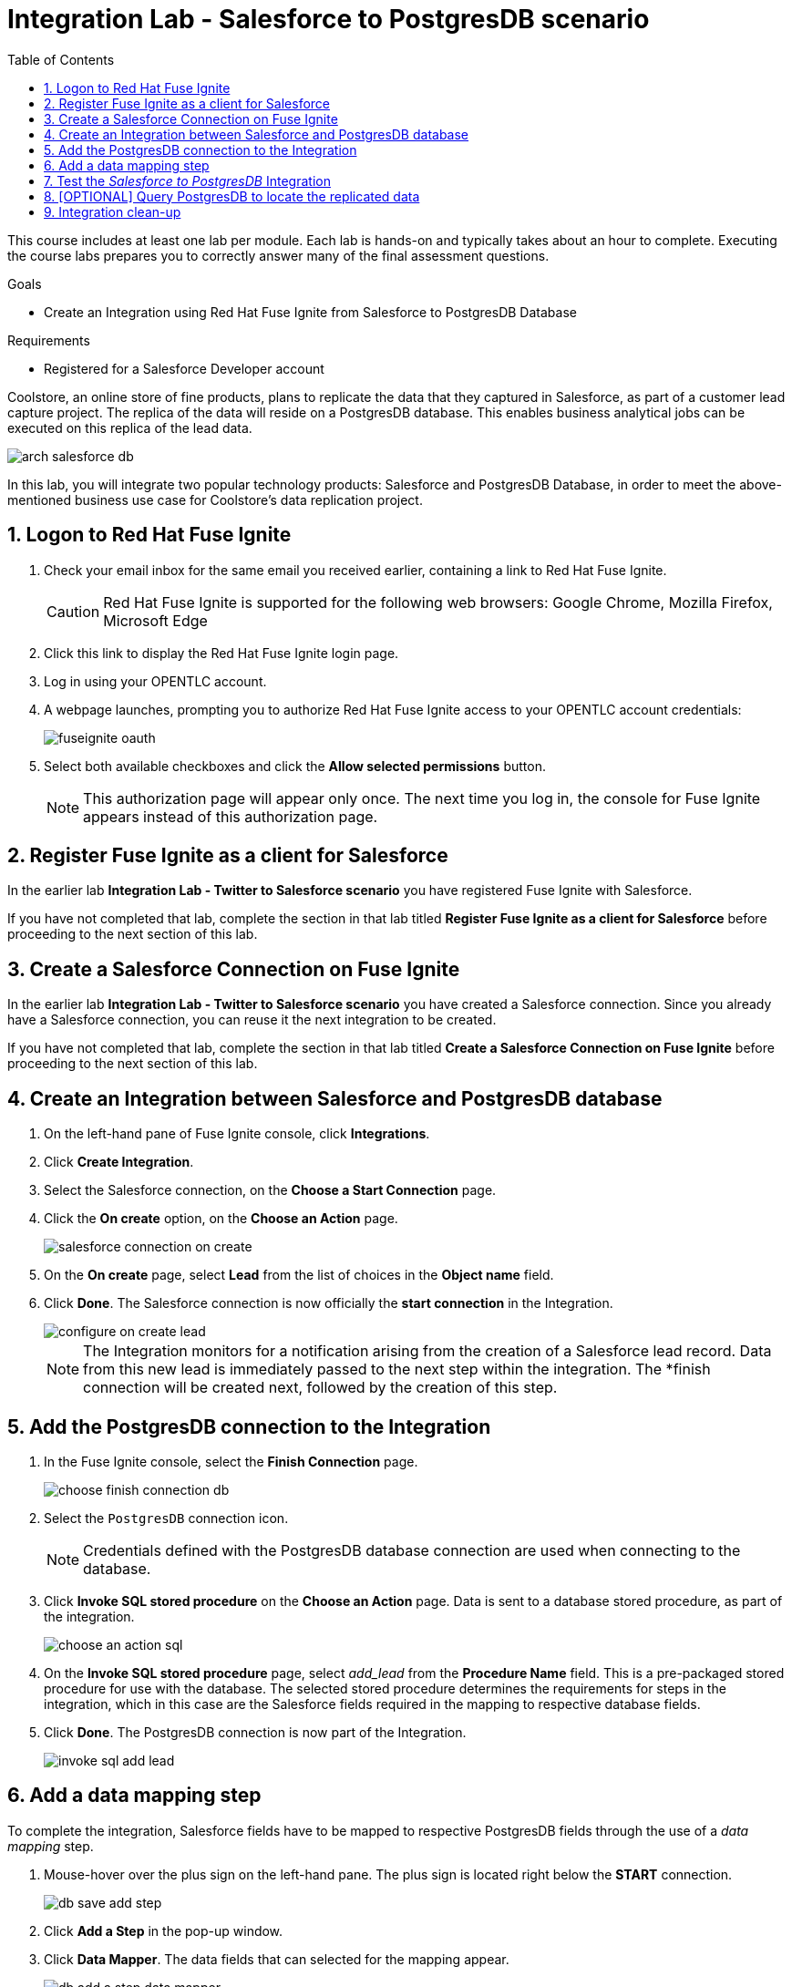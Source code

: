 :scrollbar:
:data-uri:
:toc2:
:linkattrs:
:coursevm:


= Integration Lab - Salesforce to PostgresDB scenario

This course includes at least one lab per module. Each lab is hands-on and typically takes about an hour to complete. Executing the course labs prepares you to correctly answer many of the final assessment questions.

.Goals
* Create an Integration using Red Hat Fuse Ignite from Salesforce to PostgresDB Database

.Requirements
* Registered for a Salesforce Developer account

Coolstore, an online store of fine products, plans to replicate the data that they captured in Salesforce, as part of a customer lead capture project.
The replica of the data will reside on a PostgresDB database. This enables business analytical jobs can be executed on this replica of the lead data.

image::images/arch-salesforce-db.png[]

In this lab, you will integrate two popular technology products: Salesforce and PostgresDB Database, in order to meet the above-mentioned business use case for Coolstore's data replication project.

:numbered:

== Logon to Red Hat Fuse Ignite

. Check your email inbox for the same email you received earlier, containing a link to Red Hat Fuse Ignite.
+
CAUTION: Red Hat Fuse Ignite is supported for the following web browsers: Google Chrome, Mozilla Firefox, Microsoft Edge
+
. Click this link to display the Red Hat Fuse Ignite login page.

. Log in using your OPENTLC account.

. A webpage launches, prompting you to authorize Red Hat Fuse Ignite access to your OPENTLC account credentials:
+
image::images/fuseignite_oauth.png[]
+
. Select both available checkboxes and click the *Allow selected permissions* button.
+
NOTE: This authorization page will appear only once. The next time you log in, the console for Fuse Ignite appears instead of this authorization page.

== Register Fuse Ignite as a client for Salesforce

In the earlier lab *Integration Lab - Twitter to Salesforce scenario* you have registered Fuse Ignite with Salesforce.

If you have not completed that lab, complete the section in that lab titled *Register Fuse Ignite as a client for Salesforce* before proceeding to the next section of this lab.

== Create a Salesforce Connection on Fuse Ignite

In the earlier lab *Integration Lab - Twitter to Salesforce scenario* you have created a Salesforce connection. Since you already have a Salesforce connection, you can reuse it the next integration to be created.

If you have not completed that lab, complete the section in that lab titled *Create a Salesforce Connection on Fuse Ignite* before proceeding to the next section of this lab.

== Create an Integration between Salesforce and PostgresDB database

. On the left-hand pane of Fuse Ignite console, click *Integrations*.
. Click *Create Integration*.
. Select the Salesforce connection, on the *Choose a Start Connection* page.
. Click the *On create* option, on the *Choose an Action* page.
+
image::images/salesforce_connection_on_create.png[]
+
. On the *On create* page, select *Lead* from the list of choices in the *Object name* field.
. Click *Done*. The Salesforce connection is now officially the *start connection* in the Integration.
+
image::images/configure_on_create_lead.png[]
+
NOTE: The Integration monitors for a notification arising from the creation of a Salesforce lead record. Data from this new lead is immediately passed to the next step within the integration. The *finish connection will be created next, followed by the creation of this step.

== Add the PostgresDB connection to the Integration

. In the Fuse Ignite console, select the *Finish Connection* page.
+
image::images/choose_finish_connection_db.png[]
+
. Select the `PostgresDB` connection icon.
+
NOTE: Credentials defined with the PostgresDB database connection are used when connecting to the database.
+
. Click *Invoke SQL stored procedure* on the *Choose an Action* page. Data is sent to a database stored procedure, as part of the integration.
+
image::images/choose_an_action_sql.png[]
+
. On the *Invoke SQL stored procedure* page, select _add_lead_ from the *Procedure Name* field. This is a pre-packaged stored procedure for use with the database. The selected stored procedure determines the requirements for steps in the integration, which in this case are the Salesforce fields required in the mapping to respective database fields.
. Click *Done*. The PostgresDB connection is now part of the Integration.
+
image::images/invoke_sql_add_lead.png[]

== Add a data mapping step

To complete the integration, Salesforce fields have to be mapped to respective PostgresDB fields through the use of a _data mapping_ step.

. Mouse-hover over the plus sign on the left-hand pane. The plus sign is located right below the *START* connection.
+
image::images/db_save_add_step.png[]
+
. Click *Add a Step* in the pop-up window.
. Click *Data Mapper*. The data fields that can selected for the mapping appear.
+
image::images/db_add_a_step_data_mapper.png[]
+
[TIP]
If you made a mistake in creating a data mapping, it is easy to delete it. Simply click the garbage bin icon at the top of the *Mapping Details* pane, as seen below:
+
image::images/mapping_details_garbagebin.png[]
+
. Map the source `Company` field (in the Salesforce data schema) to the target `company` field (in the PostgresDB data scheme).
.. On the *Sources* column, scroll down and click `Company`.
.. On the *Target* column, click `company`. A line from the source field to the target field has been established by the data mapper.
+
image::images/configure_mapper_company.png[]
+
. In the same manner, create these data mappings:
.. from the Salesforce `Email` field to the PostgresDB `email` field, and
.. from the Salesforce `FirstName` field to the PostgresDB `first_and_last_name` field.
+
[NOTE]
A line connecting the Salesforce `FirstName` field to the PostgresDB `first_and_last_name` field is displayed. The next activity will be to combine the `FirstName` and `LastName` *Sources* fields into the `first_and_last_name` *Target* field.
+
. With `FirstName` on the *Sources* column selected, select *Combine* from the *Action* field on the *Mapping Details* pane.
. Click the *Add Source* button.
. Highlight the text `[None]` that appears in the new *Source* section (second from the top of the *Mapping Details* pane).
. Replace the text `[None]` with `LastName`. A drop-down list appears below the field.
. Select `LastName` from the drop-down list.
. A line connecting the Salesforce `LastName` field to the PostgresDB `first_and_last_name` field is displayed. This is the mapping established by the data mapper.
+
image::images/configure_mapper_mapping_details_lastname.png[]
+
. Create the following data mappings:
+
[width="25%"]
|=======
|*Map This _Sources_ Field*|*To This _Target_ Field*
|`LeadSource`|`lead_source`
|`Status`|`lead_status`
|`Phone`|`phone`
|`Rating`|`rating`
|=======
+
. Click the *Done* button located on the upper right of the Fuse Ignite console.
+
image::images/configure_mapper_all_mapped.png[]
+
. At the top-left hand corner of the Fuse Ignite console, select the field with the text `Enter integration name...`
. Provide _Salesforce to PostgresDB_ as the name for the integration.
. At the upper right corner of the console, click *Publish*.
+
image::images/salesforce_to_postgresdb_published.png[]
+
. While the integration is being deployed, click the *Done* button.
+
image::images/fuse_ignite_console_integrations_2.png[]
+
. Once the green checkbox icon appears next to the _Salesforce to PostgresDB_ integration, it indicates that the integration has been successfully deployed.

Now, testing of the integration can proceed.

== Test the _Salesforce to PostgresDB_ Integration

. Click *Integrations*, in the left-hand pane of the Fuse Ignite console.
. Select the _Salesforce to PostgresDB_ integration.
. Validate that the _Salesforce to PostgresDB_ integration is active.
+
image::images/salesforce_to_postgresdb_integration_summary.png[]
+
. Create a new lead in Salesforce. The lead should be complete with these fields:
.. Company
.. Email
.. First Name
.. Last Name
.. Lead Source
.. Lead Status
.. Phone
.. Rating
+
image::images/salesforce_lead_create.png[]
+
. Launch a new web browser window.
. In front of the URL of the Fuse Ignite installation, append the string `todo-`. For instance: https://todo-fuse-fuse9123.apps.dev.openshift.opentlc.com/ will be the new URL.
+
NOTE: This is the URL for the *To Do App* which captures notifications of new leads created in Salesforce. It does so by reading, from the PostgresDB database, the records created by the Integration.
+
. Access the *To Do App* at its URL using the web browser.
. Observe that a notification is displayed in the *To Do App* regarding a new Salesforce lead.
+
image::images/todo_lead_notification.png[]
+
[NOTE]
If you are using the Fuse Ignite Technology Preview release, exactly one integration at a time can be active.
Though you can create another sample integration, you cannot publish it while another integration is active.

== [OPTIONAL] Query PostgresDB to locate the replicated data

You can perform a lookup of the table in PostgresDB that contains the data that was just replicated from Salesforce using Fuse Ignite.
The following instructions applies to the infrastructure of Fuse Ignite, and should be good learning material if you intend to access data using command line.

. In a command-line terminal, type this command to login to your OpenShift environment:
+
----
$ oc login https://master.<$guid>.openshift.opentlc.com:443 -u <$your-OPENTLC-ID>
----
+
[TIP]
Substitute the `<$guid>` with the GUID that was sent to you by email, and <$your-OPENTLC-ID> with your OPENTLC ID.
+
. Type this command to retrieve details of the OpenShift pods for Fuse Ignite:
+
----
$ oc get pods

NAME                          READY     STATUS      RESTARTS   AGE
i-sfdc-db-1-build             0/1       Completed   0          18m
i-sfdc-db-3-pzqh6             1/1       Running     0          7m
syndesis-amq-2-xkgq4          1/1       Running     0          3d
syndesis-db-1-k2gzd           1/1       Running     0          3d
syndesis-meta-1-6kq7p         1/1       Running     0          3d
syndesis-oauthproxy-1-nzwts   1/1       Running     0          3d
syndesis-prometheus-1-xmrqj   1/1       Running     0          3d
syndesis-server-1-58tzv       1/1       Running     0          3d
syndesis-ui-1-kjgwj           1/1       Running     0          3d
todo-1-build                  0/1       Completed   0          3d
todo-1-qdnm8                  1/1       Running     0          3d
----
+
. From the results, identify the OpenShift pod containing the PostgresDB. The name of the pod should contain the prefix `syndesis-db`
. In the terminal, type this command, substituting the name of the pod used in this example, with the name of the pod in your Fuse Ignite environment.
+
----
$ oc rsh syndesis-db-1-k2gzd
----
+
. At the shell prompt, type the following:
+
----
sh-4.2$ psql -Usampledb
----
+
. At the `sampledb` prompt, type the following:
+
----
sampledb-> \d
List of relations
Schema |    Name     |   Type   |  Owner
--------+-------------+----------+----------
public | contact     | table    | sampledb
public | todo        | table    | sampledb
public | todo_id_seq | sequence | sampledb
(3 rows)

----
+
*Question*: How many database schemas are in-place and what are they?
. Type in the next command:
+
----
sampledb-> \x
Expanded display is on.
----
+
. Proceed to type this SQL query:
+
----
sampledb=> SELECT * FROM contact LIMIT 10;
-[ RECORD 1 ]-----------
first_name  | Joe
last_name   | Jackson
company     | Red Hat
lead_source | db
create_date | 2018-03-30
----
+
[NOTE]
The `contact` database contains the data replicated from Salesforce.
+
. Validate that the data is the same as the case data observed in Salesforce.
. Leave the PostgresDB shell as well as the OpenShift pod shell, using these commands:
+
----
sampledb=> \q
sh-4.2$ exit
----

== Integration clean-up

. In the left-hand pane, click *Integrations*.
. Select the entry for the _Salesforce to PostgresDB_ integration.
. Click *Stop Integration*, followed by clicking *OK* in the the integration summary. This will deactivate the integration.
. When you require an integration, proceed to delete it.
. Select the inactive integration _Salesforce to PostgresDB_.
. Click *Delete Integration*, followed by clicking *OK*, at the bottom of the summary pane.

You have completed, tests and cleaned up your integration in Fuse Ignite.

ifdef::showscript[]

endif::showscript[]

